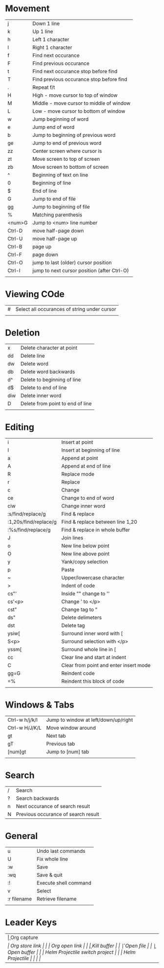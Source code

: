 * Movement
  | j      | Down 1 line                                 |
  | k      | Up 1 line                                   |
  | h      | Left 1 character                            |
  | l      | Right 1 character                           |
  | f      | Find next occurance                         |
  | F      | Find previous occurance                     |
  | t      | Find next occurance stop before find        |
  | T      | Find previous occurance stop before find    |
  | .      | Repeat f/t                                  |
  | H      | High - move cursor to top of window         |
  | M      | Middle - move cursor to middle of window    |
  | L      | Low - move cursor to bottom of window       |
  | w      | Jump beginning of word                      |
  | e      | Jump end of word                            |
  | b      | Jump to beginning of previous word          |
  | ge     | Jump to end of previous word                |
  | zz     | Center screen where cursor is               |
  | zt     | Move screen to top of screen                |
  | zb     | Move screen to bottom of screen             |
  | ^      | Beginning of text on line                   |
  | 0      | Beginning of line                           |
  | $      | End of line                                 |
  | G      | Jump to end of file                         |
  | gg     | Jump to beginning of file                   |
  | %      | Matching parenthesis                        |
  | <num>G | Jump to <num> line number                   |
  | Ctrl-D | move half-page down                         |
  | Ctrl-U | move half-page up                           |
  | Ctrl-B | page up                                     |
  | Ctrl-F | page down                                   |
  | Ctrl-O | jump to last (older) cursor position        |
  | Ctrl-I | jump to next cursor position (after Ctrl-O) |
  |        |                                             |

* Viewing COde
  | #   | Select all occurances of string under cursor |
  |     |                                              |

* Deletion
  | x   | Delete character at point        |
  | dd  | Delete line                      |
  | dw  | Delete word                      |
  | db  | Delete word backwards            |
  | d^  | Delete to beginning of line      |
  | d$  | Delete to end of line            |
  | diw | Delete inner word                |
  | D   | Delete from point to end of line |
  |     |                                  |

* Editing
  | i                     | Insert at point                        |
  | I                     | Insert at beginning of line            |
  | a                     | Append at point                        |
  | A                     | Append at end of line                  |
  | R                     | Replace mode                           |
  | r                     | Replace                                |
  | c                     | Change                                 |
  | ce                    | Change to end of word                  |
  | ciw                   | Change inner word                      |
  | :s/find/replace/g     | Find & replace                         |
  | :1,20s/find/replace/g | Find & replace between line 1,20       |
  | :%s/find/replace/g    | Find & replace in whole buffer         |
  | J                     | Join lines                             |
  | o                     | New line below point                   |
  | O                     | New line above point                   |
  | y                     | Yank/copy selection                    |
  | p                     | Paste                                  |
  | ~                     | Upper/lowercase character              |
  | >                     | Indent of code                         |
  | cs"'                  | Inside "" change to ''                 |
  | cs'<p>                | Change ' to </p>                       |
  | cst"                  | Change tag to "                        |
  | ds"                   | Delete delimeters                      |
  | dst                   | Delete tag                             |
  | ysiw[                 | Surround inner word with [             |
  | S<p>                  | Surround selection with </p>           |
  | yssm[                 | Surround whole line in [               |
  | cc                    | Clear line and start at indent         |
  | C                     | Clear from point and enter insert mode |
  | gg=G                  | Reindent code                          |
  | =%                    | Reindent this block of code            |
  |                       |                                        |

* Windows & Tabs
  | Ctrl-w h/j/k/l | Jump to window at left/down/up/right |
  | Ctrl-w H/J/K/L | Move window around                   |
  | gt             | Next tab                             |
  | gT             | Previous tab                         |
  | [num]gt        | Jump to [num] tab                    |
  |                |                                      |

* Search
  | / | Search                              |
  | ? | Search backwards                    |
  | n | Next occurance of search result     |
  | N | Previous occurance of search result |

* General
  | u           | Undo last commands    |
  | U           | Fix whole line        |
  | :w          | Save                  |
  | :wq         | Save & quit           |
  | :!          | Execute shell command |
  | v           | Select                |
  | :r filename | Retrieve filename     |
  |             |                       |

* Leader Keys
  | \c  | Org capture                    |
  | \sl | Org store link                 |
  | \ol | Org open link                  |
  | \k  | Kill buffer                    |
  | \f  | Open file                      |
  | \b  | Open buffer                    |
  | \pp | Helm Projectile switch project |
  | \pf | Helm Projectile                |
  |     |                                |
